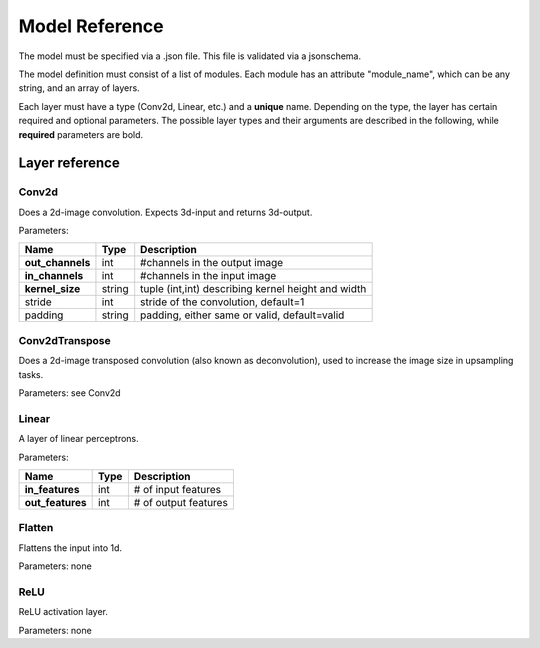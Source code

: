 Model Reference
===============
The model must be specified via a .json file. This file is validated 
via a jsonschema. 

The model definition must consist of a list of modules. Each module 
has an attribute "module_name", which can be any string, and an array of
layers. 

Each layer must have a type (Conv2d, Linear, etc.) and a **unique** name.
Depending on the type, the layer has certain required and optional parameters.
The possible layer types and their arguments are described in the following, while **required** parameters are bold.

Layer reference 
---------------

Conv2d
^^^^^^
Does a 2d-image convolution. Expects 3d-input and returns 3d-output.

Parameters:

+------------------+------------+----------------------------------------------------+
| Name             | Type       | Description                                        |
+==================+============+====================================================+
| **out_channels** | int        | #channels in the output image                      |
+------------------+------------+----------------------------------------------------+
| **in_channels**  | int        | #channels in the input image                       |
+------------------+------------+----------------------------------------------------+
| **kernel_size**  | string     | tuple (int,int) describing kernel height and width |
+------------------+------------+----------------------------------------------------+
| stride           | int        | stride of the convolution, default=1               |
+------------------+------------+----------------------------------------------------+
| padding          | string     | padding, either same or valid, default=valid       |
+------------------+------------+----------------------------------------------------+

Conv2dTranspose
^^^^^^^^^^^^^^^
Does a 2d-image transposed convolution (also known as deconvolution), used to increase
the image size in upsampling tasks.

Parameters: see Conv2d

Linear
^^^^^^
A layer of linear perceptrons.

Parameters:

+------------------+------------+----------------------------------------------------+
| Name             | Type       | Description                                        |
+==================+============+====================================================+
| **in_features**  | int        | # of input features                                |
+------------------+------------+----------------------------------------------------+
| **out_features** | int        | # of output features                               |
+------------------+------------+----------------------------------------------------+

Flatten
^^^^^^^
Flattens the input into 1d.

Parameters: none

ReLU
^^^^
ReLU activation layer. 

Parameters: none

